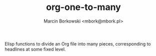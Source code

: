 #+TITLE: org-one-to-many
#+AUTHOR: Marcin Borkowski <mbork@mbork.pl>

Elisp functions to divide an Org file into many pieces, corresponding to headlines at some fixed level.
